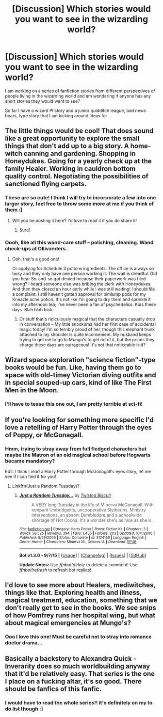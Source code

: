 #+TITLE: [Discussion] Which stories would you want to see in the wizarding world?

* [Discussion] Which stories would you want to see in the wizarding world?
:PROPERTIES:
:Score: 10
:DateUnix: 1444857117.0
:DateShort: 2015-Oct-15
:FlairText: Discussion
:END:
I am working on a series of fanfiction stories from different perspectives of people living in the wizarding world and am wondering if anyone has any short stories they would want to see?

So far I have a wizard PI story and a junior quidditch league, bad news bears, type story that I am kicking around ideas for


** The little things would be cool! That does sound like a great opportunity to explore the small things that don't add up to a big story. A home-witch canning and gardening. Shopping in Honeydukes. Going for a yearly check up at the family Healer. Working in cauldron bottom quality control. Negotiating the possibilities of sanctioned flying carpets.
:PROPERTIES:
:Author: boomberrybella
:Score: 9
:DateUnix: 1444867822.0
:DateShort: 2015-Oct-15
:END:

*** These are so cute! I think I will try to incorporate a few into one larger story, feel free to throw some more at me if you think of them :]
:PROPERTIES:
:Score: 3
:DateUnix: 1444868250.0
:DateShort: 2015-Oct-15
:END:

**** Will you be posting it here? I'd love to read it if you do share it!
:PROPERTIES:
:Author: boomberrybella
:Score: 1
:DateUnix: 1444869327.0
:DateShort: 2015-Oct-15
:END:

***** Sure!
:PROPERTIES:
:Score: 2
:DateUnix: 1444870511.0
:DateShort: 2015-Oct-15
:END:


*** Oooh, like all this wand-care stuff -- polishing, cleaning. Wand check-ups at Ollivanders.
:PROPERTIES:
:Author: inimically
:Score: 3
:DateUnix: 1444873252.0
:DateShort: 2015-Oct-15
:END:

**** Ooh, that's a good one!

Or applying for Schedule 3 potions ingredients. The office is always so busy and they only have one person working it. The wait is dreadful. Did you hear So-and-so got denied because their paperwork was filed wrong? I heard someone else was bribing the clerk with Honeydukes. And then they closed an hour early while I was still waiting! I should file a complaint. I still haven't gotten approval for pimlump pods for my Kneazle acne potion. It's not like /I'm/ going to dry them and sprinkle it into my afternoon tea; I've never been a fan of psychedelics. Kids these days. Blah blah blah.
:PROPERTIES:
:Author: boomberrybella
:Score: 4
:DateUnix: 1444873858.0
:DateShort: 2015-Oct-15
:END:

***** Or stuff that's ridiculously magical that the characters casually drop in conversation -- My little snookums had her first case of accidental magic today! I'm so terribly proud of her, though this elephant trunk attached to my shoulder is quite inconvenient. My husband keeps trying to get me to go to Mungo's to get rid of it, but the prices they charge these days are outrageous! It's not that noticeable is it?
:PROPERTIES:
:Author: inimically
:Score: 2
:DateUnix: 1444933354.0
:DateShort: 2015-Oct-15
:END:


** Wizard space exploration "science fiction"-type books would be fun. Like, having them go to space with old-timey Victorian diving outfits and in special souped-up cars, kind of like The First Men in the Moon.
:PROPERTIES:
:Author: insubordinance
:Score: 4
:DateUnix: 1444866518.0
:DateShort: 2015-Oct-15
:END:

*** I'll have to tease this one out, I am pretty terrible at sci-fi!
:PROPERTIES:
:Score: 1
:DateUnix: 1444867372.0
:DateShort: 2015-Oct-15
:END:


** If you're looking for something more specific I'd love a retelling of Harry Potter through the eyes of Poppy, or McGonagall.
:PROPERTIES:
:Author: howtopleaseme
:Score: 4
:DateUnix: 1444865885.0
:DateShort: 2015-Oct-15
:END:

*** Hmm, trying to stray away from full fledged characters but maybe the Matron of an old magical school before Hogwarts became mandatory?

Edit: I think I read a Harry Potter through McGonagall's eyes story, let me see if I can find it for you!
:PROPERTIES:
:Score: 3
:DateUnix: 1444867259.0
:DateShort: 2015-Oct-15
:END:

**** Linkffn(Just a Random Tuesday)?
:PROPERTIES:
:Author: pink-pygmy-puff
:Score: 1
:DateUnix: 1444977993.0
:DateShort: 2015-Oct-16
:END:

***** [[http://www.fanfiction.net/s/3124159/1/][*/Just a Random Tuesday.../*]] by [[https://www.fanfiction.net/u/957547/Twisted-Biscuit][/Twisted Biscuit/]]

#+begin_quote
  A VERY long Tuesday in the life of Minerva McGonagall. With rampant Umbridgeitis, uncooperative Slytherins, Ministry interventions, an absent Dumbledore and a schoolwide shortage of Hot Cocoa, it's a wonder she's as nice as she is.
#+end_quote

^{/Site/: [[http://www.fanfiction.net/][fanfiction.net]] *|* /Category/: Harry Potter *|* /Rated/: Fiction K+ *|* /Chapters/: 3 *|* /Words/: 58,525 *|* /Reviews/: 394 *|* /Favs/: 1,455 *|* /Follows/: 203 *|* /Updated/: 10/1/2006 *|* /Published/: 8/26/2006 *|* /Status/: Complete *|* /id/: 3124159 *|* /Language/: English *|* /Genre/: Humor *|* /Characters/: Minerva M., Dolores U. *|* /Download/: [[http://www.p0ody-files.com/ff_to_ebook/mobile/makeEpub.php?id=3124159][EPUB]]}

--------------

*Bot v1.3.0 - 9/7/15* *|* [[[https://github.com/tusing/reddit-ffn-bot/wiki/Usage][Usage]]] | [[[https://github.com/tusing/reddit-ffn-bot/wiki/Changelog][Changelog]]] | [[[https://github.com/tusing/reddit-ffn-bot/issues/][Issues]]] | [[[https://github.com/tusing/reddit-ffn-bot/][GitHub]]]

*Update Notes:* Use /ffnbot!delete/ to delete a comment! Use /ffnbot!refresh/ to refresh bot replies!
:PROPERTIES:
:Author: FanfictionBot
:Score: 1
:DateUnix: 1444978032.0
:DateShort: 2015-Oct-16
:END:


** I'd love to see more about Healers, mediwitches, things like that. Exploring health and illness, magical treatment, education, something that we don't really get to see in the books. We see snips of how Pomfrey runs her hospital wing, but what about magical emergencies at Mungo's?
:PROPERTIES:
:Author: girlikecupcake
:Score: 3
:DateUnix: 1444862094.0
:DateShort: 2015-Oct-15
:END:

*** Ooo I love this one! Must be careful not to stray into romance doctor drama...
:PROPERTIES:
:Score: 6
:DateUnix: 1444867347.0
:DateShort: 2015-Oct-15
:END:


** Basically a backstory to Alexandra Quick - Inverarity does so much worldbuilding anyway that it'd be relatively easy. That series is the one I place on a fucking altar, it's so good. There should be fanfics of this fanfic.
:PROPERTIES:
:Author: Karinta
:Score: 3
:DateUnix: 1444885739.0
:DateShort: 2015-Oct-15
:END:

*** I would have to read the whole series!! it's definitely on my to do list though :]
:PROPERTIES:
:Score: 3
:DateUnix: 1444886014.0
:DateShort: 2015-Oct-15
:END:
